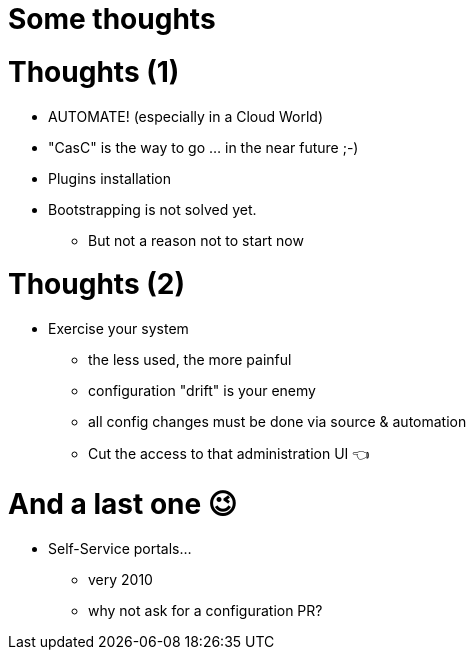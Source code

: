 [{invert}]
= Some thoughts

= Thoughts (1)

[%step]
* AUTOMATE! (especially in a Cloud World)
* "CasC" is the way to go ... in the near future ;-) 
* Plugins installation
* Bootstrapping is not solved yet.
** But not a reason not to start now


= Thoughts (2)

[%step]
* Exercise your system
[%step]
** the less used, the more painful
** configuration "drift" is your enemy 
** all config changes must be done via source & automation
** Cut the access to that administration UI  👈

= And a last one 😉

[%step]
* Self-Service portals...
** very 2010
** why not ask for a configuration PR?
